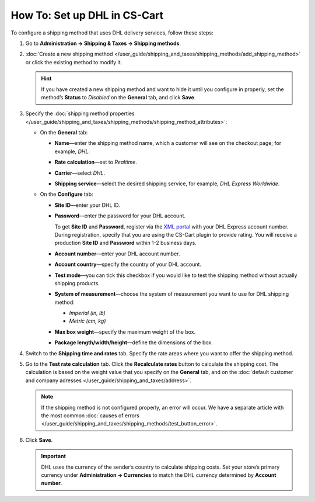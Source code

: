 *****************************
How To: Set up DHL in CS-Cart
*****************************

To configure a shipping method that uses DHL delivery services, follow these steps:

#. Go to **Administration → Shipping & Taxes → Shipping methods**.

#. :doc:`Create a new shipping method </user_guide/shipping_and_taxes/shipping_methods/add_shipping_method>` or сlick the existing method to modify it.

   .. hint::

       If you have created a new shipping method and want to hide it until you configure in properly, set the method’s **Status** to *Disabled* on the **General** tab, and click **Save**.

#. Specify the :doc:`shipping method properties </user_guide/shipping_and_taxes/shipping_methods/shipping_method_attributes>`:

   * On the **General** tab:
   
     * **Name**—enter the shipping method name, which a customer will see on the checkout page; for example, *DHL*.
     
     * **Rate calculation**—set to *Realtime*.
     
     * **Carrier**—select *DHL*.
     
     * **Shipping service**—select the desired shipping service, for example, *DHL Express Worldwide*.
     
       .. image:: img/dhl_general.png
           :align: center
           :alt: Name your shipping method and choose your Carrier and Shipping service.

   * On the **Configure** tab:
   
     * **Site ID**—enter your DHL ID.
     
     * **Password**—enter the password for your DHL account.
     
       To get **Site ID** and **Password**, register via the `XML portal <https://xmlportal.dhl.com>`_ with your DHL Express account number. During registration, specify that you are using the CS-Cart plugin to provide rating. You will receive a production **Site ID** and **Password** within 1-2 business days.
     
     * **Account number**—enter your DHL account number.
     
     * **Account country**—specify the country of your DHL account.
     
     * **Test mode**—you can tick this checkbox if you would like to test the shipping method without actually shipping products.
     
     * **System of measurement**—choose the system of measurement you want to use for DHL shipping method:
     
       * *Imperial (in, lb)*
       
       * *Metric (cm, kg)*
     
     * **Max box weight**—specify the maximum weight of the box.
     
     * **Package length/width/height**—define the dimensions of the box.
 
       .. image:: img/dhl_configure.png
           :align: center
           :alt: Specify the DHL-specific settings on the Configure tab.

#. Switch to the **Shipping time and rates** tab. Specify the rate areas where you want to offer the shipping method.

#. Go to the **Test rate calculation** tab. Click the **Recalculate rates** button to calculate the shipping cost. The calculation is based on the weight value that you specify on the **General** tab, and on the :doc:`default customer and company adresses </user_guide/shipping_and_taxes/address>`.
       
   .. note::
   
       If the shipping method is not configured properly, an error will occur. We have a separate article with the most common :doc:`causes of errors </user_guide/shipping_and_taxes/shipping_methods/test_button_error>`.

#. Click **Save**.

   .. important::

       DHL uses the currency of the sender’s country to calculate shipping costs. Set your store’s primary currency under **Administration → Currencies** to match the DHL currency determined by **Account number**.
